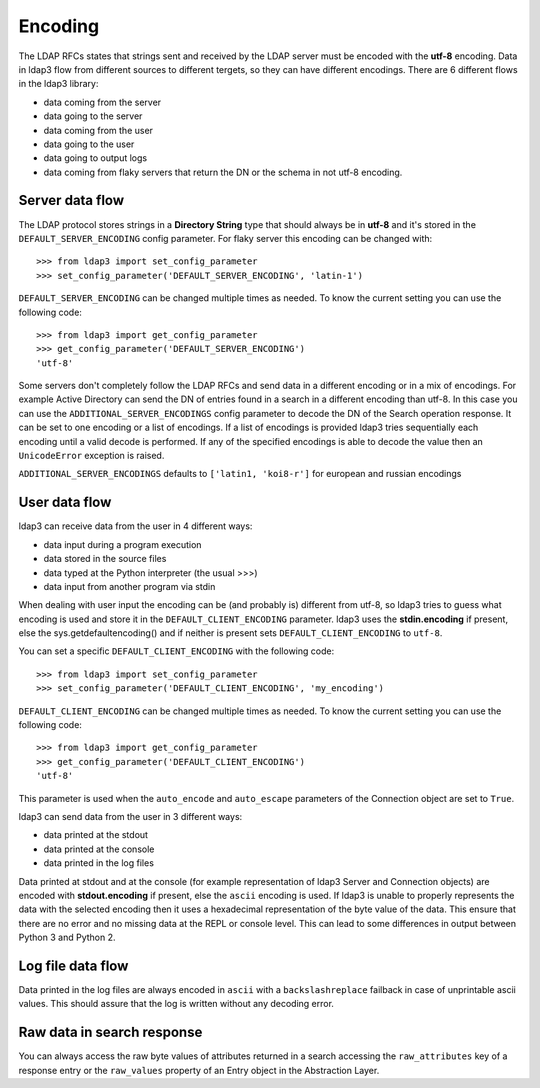 Encoding
########

The LDAP RFCs states that strings sent and received by the LDAP server must be encoded with the **utf-8** encoding. Data in ldap3 flow from different sources to different tergets,
so they can have different encodings. There are 6 different flows in the ldap3 library:

* data coming from the server
* data going to the server
* data coming from the user
* data going to the user
* data going to output logs
* data coming from flaky servers that return the DN or the schema in not utf-8 encoding.

Server data flow
----------------

The LDAP protocol stores strings in a **Directory String** type that should always be in **utf-8** and it's stored in the
``DEFAULT_SERVER_ENCODING`` config parameter. For flaky server this encoding can be changed with::

    >>> from ldap3 import set_config_parameter
    >>> set_config_parameter('DEFAULT_SERVER_ENCODING', 'latin-1')

``DEFAULT_SERVER_ENCODING`` can be changed multiple times as needed. To know the current setting you can use the following code::

    >>> from ldap3 import get_config_parameter
    >>> get_config_parameter('DEFAULT_SERVER_ENCODING')
    'utf-8'


Some servers don't completely follow the LDAP RFCs and send data in a different encoding or in a mix of encodings. For example Active Directory
can send the DN of entries found in a search in a different encoding than utf-8. In this case you can use the ``ADDITIONAL_SERVER_ENCODINGS``
config parameter to decode the DN of the Search operation response. It can be set to one encoding or a list of encodings. If
a list of encodings is provided ldap3 tries sequentially each encoding until a valid decode is performed. If any of the specified
encodings is able to decode the value then an ``UnicodeError`` exception is raised.

``ADDITIONAL_SERVER_ENCODINGS`` defaults to ``['latin1, 'koi8-r']`` for european and russian encodings

User data flow
--------------
ldap3 can receive data from the user in 4 different ways:

- data input during a program execution
- data stored in the source files
- data typed at the Python interpreter (the usual >>>)
- data input from another program via stdin

When dealing with user input the encoding can be (and probably is) different from utf-8, so ldap3 tries to guess what encoding is used and store it in the
``DEFAULT_CLIENT_ENCODING`` parameter. ldap3 uses the **stdin.encoding** if present, else the sys.getdefaultencoding() and if neither is present sets
``DEFAULT_CLIENT_ENCODING`` to ``utf-8``.

You can set a specific ``DEFAULT_CLIENT_ENCODING`` with the following code::

    >>> from ldap3 import set_config_parameter
    >>> set_config_parameter('DEFAULT_CLIENT_ENCODING', 'my_encoding')

``DEFAULT_CLIENT_ENCODING`` can be changed multiple times as needed. To know the current setting you can use the following code::

    >>> from ldap3 import get_config_parameter
    >>> get_config_parameter('DEFAULT_CLIENT_ENCODING')
    'utf-8'

This parameter is used when the ``auto_encode`` and ``auto_escape`` parameters of the Connection object are set to ``True``.

ldap3 can send data from the user in 3 different ways:

- data printed at the stdout
- data printed at the console
- data printed in the log files

Data printed at stdout and at the console (for example representation of ldap3 Server and Connection objects) are encoded with **stdout.encoding** if present,
else the ``ascii`` encoding is used. If ldap3 is unable to properly represents the data with the selected encoding then it uses a hexadecimal
representation of the byte value of the data. This ensure that there are no error and no missing data at the REPL or console level. This can lead to some differences
in output between Python 3 and Python 2.

Log file data flow
------------------

Data printed in the log files are always encoded in ``ascii`` with a ``backslashreplace`` failback in case of unprintable ascii values. This should assure that the log
is written without any decoding error.

Raw data in search response
---------------------------

You can always access the raw byte values of attributes returned in a search accessing the ``raw_attributes`` key of a response entry or the ``raw_values``
property of an Entry object in the Abstraction Layer.

